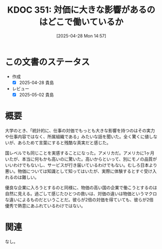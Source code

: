 :properties:
:ID: 20250428T145701
:mtime:    20250502071930
:ctime:    20250428145727
:end:
#+title:      KDOC 351: 対価に大きな影響があるのはどこで働いているか
#+date:       [2025-04-28 Mon 14:57]
#+filetags:   :essay:
#+identifier: 20250428T145701

* この文書のステータス
- 作成
  - [X] 2025-04-28 貴島
- レビュー
  - [X] 2025-05-02 貴島

* 概要

大学のとき、「統計的に、仕事の対価でもっとも大きな影響を持つのはその実力や仕事内容ではなく、所属組織である」みたいな話を聞いた。全く驚くに値しないが、あらためて言葉にすると残酷な真実だと感じた。

国レベルでも同じことを実感することになった。アメリカだ。アメリカに1ヶ月いたが、本当に何もかも高いのに驚いた。高いからといって、別にモノの品質がいいわけでもないし、サービスが行き届いているわけでもない。むしろ日本より悪い。物価については知識として知ってはいたが、実際に体験するとすぐ受け入れるのは難しい。

優良な企業に入ろうとするのと同様に、物価の高い国の企業で働こうとするのは自然に見える。過ごして感じたひとつの救いは、対価の違いは物価というマクロな違いによるものだということだ。彼らが2倍の対価を得ていても、彼らが2倍優秀で熱意にあふれているわけではない。

* 関連
なし。
